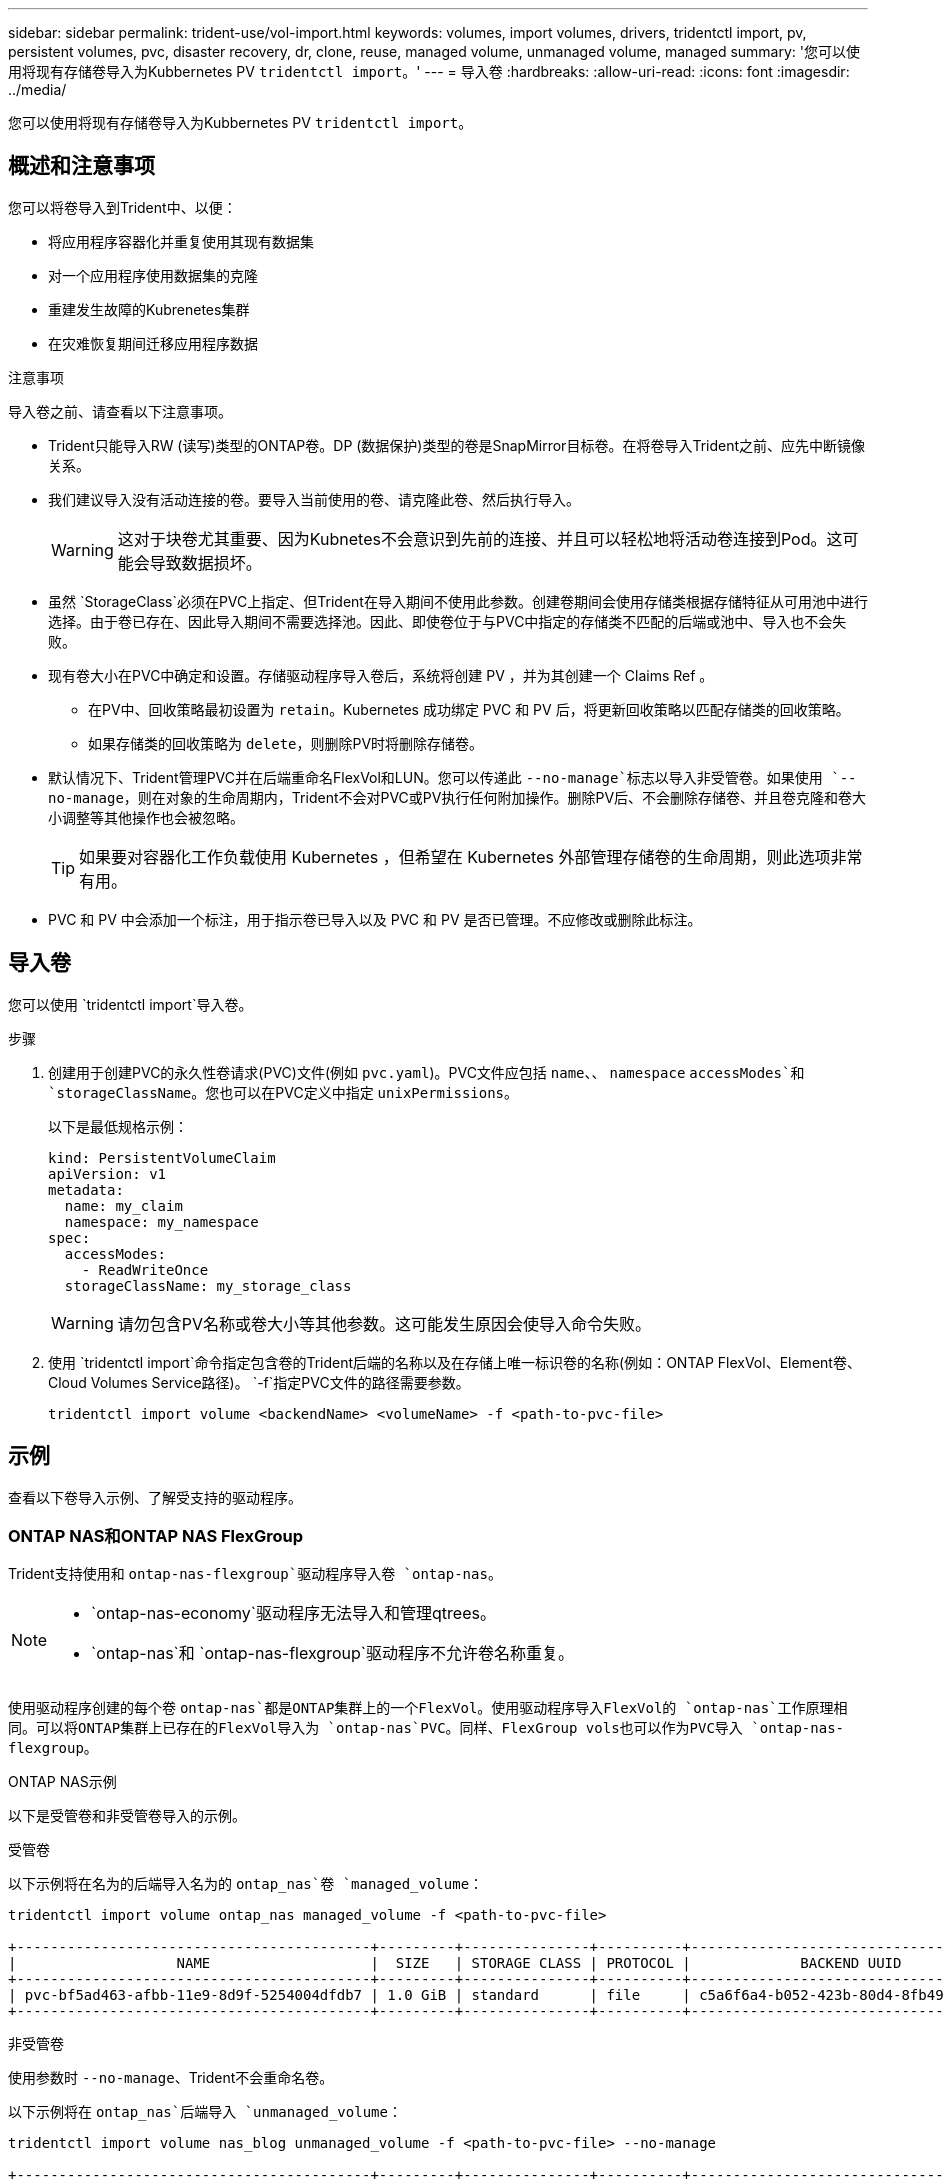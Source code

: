 ---
sidebar: sidebar 
permalink: trident-use/vol-import.html 
keywords: volumes, import volumes, drivers, tridentctl import, pv, persistent volumes, pvc, disaster recovery, dr, clone, reuse, managed volume, unmanaged volume, managed 
summary: '您可以使用将现有存储卷导入为Kubbernetes PV `tridentctl import`。' 
---
= 导入卷
:hardbreaks:
:allow-uri-read: 
:icons: font
:imagesdir: ../media/


[role="lead"]
您可以使用将现有存储卷导入为Kubbernetes PV `tridentctl import`。



== 概述和注意事项

您可以将卷导入到Trident中、以便：

* 将应用程序容器化并重复使用其现有数据集
* 对一个应用程序使用数据集的克隆
* 重建发生故障的Kubrenetes集群
* 在灾难恢复期间迁移应用程序数据


.注意事项
导入卷之前、请查看以下注意事项。

* Trident只能导入RW (读写)类型的ONTAP卷。DP (数据保护)类型的卷是SnapMirror目标卷。在将卷导入Trident之前、应先中断镜像关系。
* 我们建议导入没有活动连接的卷。要导入当前使用的卷、请克隆此卷、然后执行导入。
+

WARNING: 这对于块卷尤其重要、因为Kubnetes不会意识到先前的连接、并且可以轻松地将活动卷连接到Pod。这可能会导致数据损坏。

* 虽然 `StorageClass`必须在PVC上指定、但Trident在导入期间不使用此参数。创建卷期间会使用存储类根据存储特征从可用池中进行选择。由于卷已存在、因此导入期间不需要选择池。因此、即使卷位于与PVC中指定的存储类不匹配的后端或池中、导入也不会失败。
* 现有卷大小在PVC中确定和设置。存储驱动程序导入卷后，系统将创建 PV ，并为其创建一个 Claims Ref 。
+
** 在PV中、回收策略最初设置为 `retain`。Kubernetes 成功绑定 PVC 和 PV 后，将更新回收策略以匹配存储类的回收策略。
** 如果存储类的回收策略为 `delete`，则删除PV时将删除存储卷。


* 默认情况下、Trident管理PVC并在后端重命名FlexVol和LUN。您可以传递此 `--no-manage`标志以导入非受管卷。如果使用 `--no-manage`，则在对象的生命周期内，Trident不会对PVC或PV执行任何附加操作。删除PV后、不会删除存储卷、并且卷克隆和卷大小调整等其他操作也会被忽略。
+

TIP: 如果要对容器化工作负载使用 Kubernetes ，但希望在 Kubernetes 外部管理存储卷的生命周期，则此选项非常有用。

* PVC 和 PV 中会添加一个标注，用于指示卷已导入以及 PVC 和 PV 是否已管理。不应修改或删除此标注。




== 导入卷

您可以使用 `tridentctl import`导入卷。

.步骤
. 创建用于创建PVC的永久性卷请求(PVC)文件(例如 `pvc.yaml`)。PVC文件应包括 `name`、、 `namespace` `accessModes`和 `storageClassName`。您也可以在PVC定义中指定 `unixPermissions`。
+
以下是最低规格示例：

+
[listing]
----
kind: PersistentVolumeClaim
apiVersion: v1
metadata:
  name: my_claim
  namespace: my_namespace
spec:
  accessModes:
    - ReadWriteOnce
  storageClassName: my_storage_class
----
+

WARNING: 请勿包含PV名称或卷大小等其他参数。这可能发生原因会使导入命令失败。

. 使用 `tridentctl import`命令指定包含卷的Trident后端的名称以及在存储上唯一标识卷的名称(例如：ONTAP FlexVol、Element卷、Cloud Volumes Service路径)。 `-f`指定PVC文件的路径需要参数。
+
[listing]
----
tridentctl import volume <backendName> <volumeName> -f <path-to-pvc-file>
----




== 示例

查看以下卷导入示例、了解受支持的驱动程序。



=== ONTAP NAS和ONTAP NAS FlexGroup

Trident支持使用和 `ontap-nas-flexgroup`驱动程序导入卷 `ontap-nas`。

[NOTE]
====
*  `ontap-nas-economy`驱动程序无法导入和管理qtrees。
*  `ontap-nas`和 `ontap-nas-flexgroup`驱动程序不允许卷名称重复。


====
使用驱动程序创建的每个卷 `ontap-nas`都是ONTAP集群上的一个FlexVol。使用驱动程序导入FlexVol的 `ontap-nas`工作原理相同。可以将ONTAP集群上已存在的FlexVol导入为 `ontap-nas`PVC。同样、FlexGroup vols也可以作为PVC导入 `ontap-nas-flexgroup`。

.ONTAP NAS示例
以下是受管卷和非受管卷导入的示例。

[role="tabbed-block"]
====
.受管卷
--
以下示例将在名为的后端导入名为的 `ontap_nas`卷 `managed_volume`：

[listing]
----
tridentctl import volume ontap_nas managed_volume -f <path-to-pvc-file>

+------------------------------------------+---------+---------------+----------+--------------------------------------+--------+---------+
|                   NAME                   |  SIZE   | STORAGE CLASS | PROTOCOL |             BACKEND UUID             | STATE  | MANAGED |
+------------------------------------------+---------+---------------+----------+--------------------------------------+--------+---------+
| pvc-bf5ad463-afbb-11e9-8d9f-5254004dfdb7 | 1.0 GiB | standard      | file     | c5a6f6a4-b052-423b-80d4-8fb491a14a22 | online | true    |
+------------------------------------------+---------+---------------+----------+--------------------------------------+--------+---------+
----
--
.非受管卷
--
使用参数时 `--no-manage`、Trident不会重命名卷。

以下示例将在 `ontap_nas`后端导入 `unmanaged_volume`：

[listing]
----
tridentctl import volume nas_blog unmanaged_volume -f <path-to-pvc-file> --no-manage

+------------------------------------------+---------+---------------+----------+--------------------------------------+--------+---------+
|                   NAME                   |  SIZE   | STORAGE CLASS | PROTOCOL |             BACKEND UUID             | STATE  | MANAGED |
+------------------------------------------+---------+---------------+----------+--------------------------------------+--------+---------+
| pvc-df07d542-afbc-11e9-8d9f-5254004dfdb7 | 1.0 GiB | standard      | file     | c5a6f6a4-b052-423b-80d4-8fb491a14a22 | online | false   |
+------------------------------------------+---------+---------------+----------+--------------------------------------+--------+---------+
----
--
====


=== ONTAP SAN

Trident支持使用和 `ontap-san-economy`驱动程序导入卷 `ontap-san`。

Trident可以导入包含单个LUN的ONTAP SAN FlexVol。这与驱动程序一致 `ontap-san`、该驱动程序会为FlexVol中的每个PVC和LUN创建一个FlexVol。Trident导入FlexVol并将其与PVC定义关联。

.ONTAP SAN示例
以下是受管卷和非受管卷导入的示例。

[role="tabbed-block"]
====
.受管卷
--
对于受管卷，Trident会将FlexVol重命名为格式，并将FlexVol中的LUN重命名 `pvc-<uuid>`为 `lun0`。

以下示例将导入 `ontap-san-managed`后端上的FlexVol `ontap_san_default`：

[listing]
----
tridentctl import volume ontapsan_san_default ontap-san-managed -f pvc-basic-import.yaml -n trident -d

+------------------------------------------+--------+---------------+----------+--------------------------------------+--------+---------+
|                   NAME                   |  SIZE  | STORAGE CLASS | PROTOCOL |             BACKEND UUID             | STATE  | MANAGED |
+------------------------------------------+--------+---------------+----------+--------------------------------------+--------+---------+
| pvc-d6ee4f54-4e40-4454-92fd-d00fc228d74a | 20 MiB | basic         | block    | cd394786-ddd5-4470-adc3-10c5ce4ca757 | online | true    |
+------------------------------------------+--------+---------------+----------+--------------------------------------+--------+---------+
----
--
.非受管卷
--
以下示例将在 `ontap_san`后端导入 `unmanaged_example_volume`：

[listing]
----
tridentctl import volume -n trident san_blog unmanaged_example_volume -f pvc-import.yaml --no-manage
+------------------------------------------+---------+---------------+----------+--------------------------------------+--------+---------+
|                   NAME                   |  SIZE   | STORAGE CLASS | PROTOCOL |             BACKEND UUID             | STATE  | MANAGED |
+------------------------------------------+---------+---------------+----------+--------------------------------------+--------+---------+
| pvc-1fc999c9-ce8c-459c-82e4-ed4380a4b228 | 1.0 GiB | san-blog      | block    | e3275890-7d80-4af6-90cc-c7a0759f555a | online | false   |
+------------------------------------------+---------+---------------+----------+--------------------------------------+--------+---------+
----
[WARNING]
====
如果您将LUN映射到与Kubornetes节点IQN共享IQN的igroups (如以下示例所示)，则会收到错误消息： `LUN already mapped to initiator(s) in this group`。您需要删除启动程序或取消映射LUN才能导入卷。

image:./san-import-igroup.png["映射到iqn和集群iqn的LUN的图像。"]

====
--
====


=== Element

Trident支持使用驱动程序导入NetApp Element软件和NetApp HCI卷 `solidfire-san`。


NOTE: Element 驱动程序支持重复的卷名称。但是、如果存在重复的卷名称、Trident将返回错误。作为临时解决策、克隆卷、提供唯一的卷名称并导入克隆的卷。

.元素示例
以下示例将在后端导入 `element-managed`卷 `element_default`。

[listing]
----
tridentctl import volume element_default element-managed -f pvc-basic-import.yaml -n trident -d

+------------------------------------------+--------+---------------+----------+--------------------------------------+--------+---------+
|                   NAME                   |  SIZE  | STORAGE CLASS | PROTOCOL |             BACKEND UUID             | STATE  | MANAGED |
+------------------------------------------+--------+---------------+----------+--------------------------------------+--------+---------+
| pvc-970ce1ca-2096-4ecd-8545-ac7edc24a8fe | 10 GiB | basic-element | block    | d3ba047a-ea0b-43f9-9c42-e38e58301c49 | online | true    |
+------------------------------------------+--------+---------------+----------+--------------------------------------+--------+---------+
----


=== Google Cloud Platform

Trident支持使用驱动程序导入卷 `gcp-cvs`。


NOTE: 要在Google云平台中导入NetApp Cloud Volumes Service支持的卷、请按卷路径确定该卷。卷路径是卷的导出路径中在之后的部分 `:/`。例如，如果导出路径为 `10.0.0.1:/adroit-jolly-swift`，则卷路径为 `adroit-jolly-swift`。

.Google Cloud Platform示例
以下示例将在后端导入 `gcp-cvs`卷路径为的 `adroit-jolly-swift`卷 `gcpcvs_YEppr`。

[listing]
----
tridentctl import volume gcpcvs_YEppr adroit-jolly-swift -f <path-to-pvc-file> -n trident

+------------------------------------------+--------+---------------+----------+--------------------------------------+--------+---------+
|                   NAME                   |  SIZE  | STORAGE CLASS | PROTOCOL |             BACKEND UUID             | STATE  | MANAGED |
+------------------------------------------+--------+---------------+----------+--------------------------------------+--------+---------+
| pvc-a46ccab7-44aa-4433-94b1-e47fc8c0fa55 | 93 GiB | gcp-storage   | file     | e1a6e65b-299e-4568-ad05-4f0a105c888f | online | true    |
+------------------------------------------+--------+---------------+----------+--------------------------------------+--------+---------+
----


=== Azure NetApp Files

Trident支持使用驱动程序导入卷 `azure-netapp-files`。


NOTE: 要导入Azure NetApp Files卷、请按卷路径确定该卷。卷路径是卷的导出路径中在之后的部分 `:/`。例如，如果挂载路径为 `10.0.0.2:/importvol1`，则卷路径为 `importvol1`。

.Azure NetApp Files示例
以下示例将在后端导入 `azure-netapp-files`卷路径为的 `importvol1`卷 `azurenetappfiles_40517`。

[listing]
----
tridentctl import volume azurenetappfiles_40517 importvol1 -f <path-to-pvc-file> -n trident

+------------------------------------------+---------+---------------+----------+--------------------------------------+--------+---------+
|                   NAME                   |  SIZE   | STORAGE CLASS | PROTOCOL |             BACKEND UUID             | STATE  | MANAGED |
+------------------------------------------+---------+---------------+----------+--------------------------------------+--------+---------+
| pvc-0ee95d60-fd5c-448d-b505-b72901b3a4ab | 100 GiB | anf-storage   | file     | 1c01274f-d94b-44a3-98a3-04c953c9a51e | online | true    |
+------------------------------------------+---------+---------------+----------+--------------------------------------+--------+---------+
----